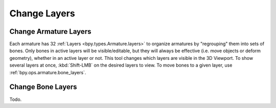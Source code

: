 
*************
Change Layers
*************

.. _bpy.ops.armature.armature_layers:

Change Armature Layers
======================

.. reference::

   :Mode:      Edit Mode
   :Menu:      :menuselection:`Armature --> Change Armature Layers`

Each armature has 32 :ref:`Layers <bpy.types.Armature.layers>` to
organize armatures by "regrouping" them into sets of bones.
Only bones in active layers will be visible/editable, but they will always be effective
(i.e. move objects or deform geometry), whether in an active layer or not.
This tool changes which layers are visible in the 3D Viewport.
To show several layers at once, :kbd:`Shift-LMB` on the desired layers to view.
To move bones to a given layer, use :ref:`bpy.ops.armature.bone_layers`.


.. _bpy.ops.armature.bone_layers:

Change Bone Layers
==================

.. reference::

   :Mode:      Edit Mode
   :Menu:      :menuselection:`Armature --> Change Bone Layers`
   :Shortcut:  :kbd:`M`

Todo.
